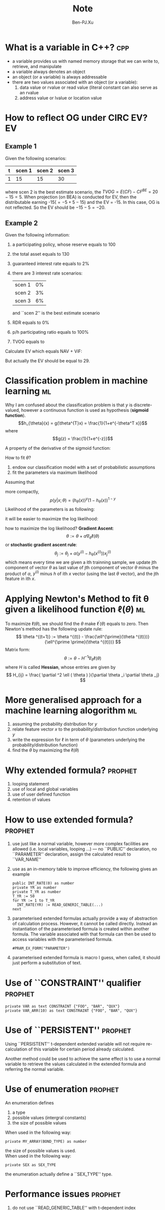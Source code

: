 #+TITLE: Note
#+AUTHOR: Ben-PJ.Xu
#+OPTIONS: ^:nil
#+TAGS: cpp EV ml prophet IFRS git
* What is a variable in C++?						:cpp:
  - a variable provides us with named memory storage
    that we can write to, retrieve, and manipulate
  - a variable always denotes an object
  - an object (or a variable) is always addressable
  - there are two values associated with an object
    (or a variable):
    1. data value or rvalue or read value (literal
       constant can also serve as an rvalue
    2. address value or lvalue or location value

* How to reflect OG under CIRC EV?					 :EV:
** Example 1
   Given the following scenarios:
   |---+--------+--------+--------|
   | t | scen 1 | scen 2 | scen 3 |
   |---+--------+--------+--------|
   | 1 |     15 |     15 |     30 |
   |---+--------+--------+--------|
   where scen 2 is the best estimate scenario, the $TVOG = E(CF)-CF^{BE} = 20 - 15 = 5$.
   When projection (on BEA) is conducted for EV, then the distributable earning
   -15($=-5+5-15$) and the EV = -15. In this case, OG is not reflected. So the EV
   should be $-15 - 5 = -20$.
** Example 2
   Given the following information:
   1. a participating policy, whose reserve equals to 100
   2. the total asset equals to 130
   3. guaranteed interest rate equals to 2%
   4. there are 3 interest rate scenarios:
      |--------+----|
      | scen 1 | 0% |
      | scen 2 | 3% |
      | scen 3 | 6% |
      |--------+----|
      and ``scen 2'' is the best estimate scenario
   5. RDR equals to 0%
   6. p/h participating ratio equals to 100%
   7. TVOG equals to
      \begin{eqnarray*}
        \mathrm{TVOG} & = & E(\mathrm{CF}) - \mathrm{CF^{BE}} \\
                      & = & \frac{1}{3} \times (103+103+106) - 103 \\
                      & = & 1
      \end{eqnarray*}
   
   Calculate EV which equals NAV + ViF:
   \begin{eqnarray*}
     \mathrm{NAV} & = & 130 - 100 - 1 = 29 \\
     \mathrm{ViF} & = & \mathrm{CF} + \mathrm{NII} - \Delta \mathrm{RES} \\
                  & = & -103 + 3 - (-101) \\
                  & = & 1
   \end{eqnarray*}
   But actually the EV should be equal to 29.

* Classification problem in machine learning				 :ml:
  Why I am confused about the classification problem is
  that $y$ is discrete-valued, however a continuous function
  is used as hypothesis (*sigmoid function*).
  $$h_{\theta}(x) = g(\theta^{T}x) = \frac{1}{1+e^{-\theta^T x}}$$
  where
  $$g(z) = \frac{1}{1+e^{-z}}$$
  
  A property of the derivative of the sigmoid function:
  \begin{eqnarray*}
    g^{\prime}(z) & = & \frac{d}{dz} \frac{1}{1+e^{-z}} \\
             & = & \frac{1}{(1+e^{-z})^2} (e^{-z}) \\
             & = & \frac{1}{(1+e^{-z})} \cdot \left( 1 - \frac{1}{(1+e^{-z})} \right) \\
             & = & g(z) \left( 1 - g(z) \right)
  \end{eqnarray*}

  How to fit $\theta$?
  1. endow our classification model with a set of probabilistic assumptions
  2. fit the parameters via maximum likelihood
  
  Assuming that
  \begin{eqnarray*}
    P(y=1 |x;\theta) & = & h_{\theta}(x) \\
    P(y=0 |x;\theta) & = & 1 - h_{\theta}(x)
  \end{eqnarray*}
  more compactly,
  $$ p(y|x;\theta) = (h_{\theta}(x))^y(1-h_{\theta}(x))^{1-y} $$
  Likelihood of the parameters is as following:
  \begin{eqnarray*}
    L(\theta) & = & p(\vec{y}|X;\theta) \\
              & = & \prod _{i=1}^{m} p(y^{(i)} | x^{(i)}; \theta ) \\
              & = & \prod _{i=1}^{m} (h_{\theta}(x^{(i)}))^{y^{(i)}} (1 - h_{\theta}(x^{(i)}))^{1-y^{(i)}}
  \end{eqnarray*}
  it will be easier to maximize the log likelihood:
  \begin{eqnarray*}
    \ell (\theta) & = & \log L(\theta) \\
                  & = & \sum _{i=1}^m y^{(i)} \log h(x^{(i)}) + (1-y^{(i)}) \log(1-h(x^{(i)}))
  \end{eqnarray*}
  how to maximize the log likelihood? *Gradient Ascent*:
  $$ \theta := \theta + \alpha \nabla _{\theta} \ell (\theta) $$
  or *stochastic gradient ascent rule*:
  $$ \theta_j := \theta_j + \alpha (y^{(i)} - h_{\theta}(x^{(i)})) x_j^{(i)} $$
  which means every time we are given a ith trainning sample, we update jth
  component of vector $\theta$ as last value of jth component of vector $\theta$
  minus the product of $\alpha$, $y^{(i)}$ minus $h$ of ith $x$ vector (using the
  last $\theta$ vector), and the jth feature in ith $x$.

* Applying Newton's Method to fit \theta given a likelihood function $\ell(\theta)$ :ml:
  To maximize $\ell(\theta)$, we should find the $\theta$ make $\ell ^{\prime}(\theta)$
  equals to zero. Then Newton's method has the following update rule:
  $$ \theta ^{(t+1)} := \theta ^{(t)} - \frac{\ell^{\prime}(\theta ^{(t)})}{\ell^{\prime \prime}(\theta ^{(t)})} $$
  Matrix form:
  $$ \theta := \theta - H^{-1} \nabla _{\theta} \ell (\theta) $$
  where $H$ is called *Hessian*, whose entries are given by
  $$ H_{ij} = \frac{ \partial ^2 \ell ( \theta ) }{\partial \theta _i \partial \theta _j} $$
  
* More generalised approach for a machine learning alogorithm		 :ml:
  1. assuming the probability distribution for $y$
  2. relate feature vector $x$ to the probability/distribution function underlying $y$
  3. write the expression for $\ell$ in term of $\theta$ (parameters underlying the probability/distribution function)
  4. find the $\theta$ by maximizing the $\ell (\theta)$
* Why extended formula?						    :prophet:
  1. looping statement
  2. use of local and global variables
  3. use of user defined function
  4. retention of values

* How to use extended formula?					    :prophet:
  1. use just like a normal variable, however more complex facilities
     are allowed (i.e. local variables, looping \ldots) --- no ``PUBLIC''
     declaration, no ``PARAMETER'' declaration, assign the calculated result to
     ``VAR_NAME''
  2. use as an in-memory table to improve efficiency, the following
     gives an example
     #+BEGIN_SRC
       public INT_RATE(0) as number
       private YR as number
       private T_YR as number
       T_YR := 50
       for YR := 1 to T_YR
         INT_RATE(YR) := READ_GENERIC_TABLE(...)
       next
     #+END_SRC
  3. parameterised extended formulas actually provide a way of 
     abstraction of calculation process. However, it cannot be
     called directly. Instead an instantiation of the parameterised
     formula is created within another formula. The variable associated
     with that formula can then be used to access variables with the
     parameterised formula.
     #+BEGIN_SRC
       #PRAM_EX_FORM("PARAMETER")
     #+END_SRC
  4. parameterised extended formula is macro I guess, when called, it
     should just perform a substitution of text.
* Use of ``CONSTRAINT'' qualifier				    :prophet:
  #+BEGIN_SRC
    private VAR as text CONSTRAINT {"FOO", "BAR", "QUX"}
    private VAR_ARR(10) as text CONSTRAINT {"FOO", "BAR", "QUX"}
  #+END_SRC
* Use of ``PERSISTENT''						    :prophet:
  Using ``PERSISTENT'' t-dependent extended variable will not
  require re-calculation of this variable for certain period
  already calculated.

  Another method could be used to achieve the same effect is to
  use a normal variable to retrieve the values calculated in the
  extended formula and referring the normal variable.
* Use of enumeration						    :prophet:
  An enumeration defines
  1. a type
  2. possible values (intergral constants)
  3. the size of possible values
  When used in the following way:
  #+BEGIN_SRC
    private MY_ARRAY(BOND_TYPE) as number
  #+END_SRC
  the size of possible values is used.\\
  When used in the following way:
  #+BEGIN_SRC
    private SEX as SEX_TYPE
  #+END_SRC
  the enumeration actually define a ``SEX_TYPE'' type.
* Performance issues 						    :prophet:
  1. do not use ``READ_GENERIC_TABLE'' with t-dependent index
  2. do not use function ``exp'' or ``^''
* Tips on Prophet						    :prophet:
  1. distinguish between input variable and core variable
  2. see which definition is actually used
  3. see which indicators are attached with the product
  4. when run an accumulation, previously produced results will
     also be included
  5. the scope of variable shown when using result diagram view
     (standard output, AA00, \ldots)
  6. ``VAR_NAME'' in Prophet is just as macro
  7. it seems there is no way to access the variable indirectly
  8. rebasing loop should be outside calculation loop, this means
     do rebasing first, then do calculation loop
  9. string variable could not be used as an intermediate variable
     in calculation loop --- use an extended formula, assign the
     string variable to a scope of this extended formula
  10. when referring the scope of a t-dependent extended formula,
      it should be written as ``EX_FORM(t).FIELD''
* Building a model in Prophet from scratch			    :prophet:
** must have a t-dependent variable
** mandatory varible
   - PROJ_TERM_Y
   - DUR_M (this variable should be not dependent on t)
* Combining rebasing loops with calculation loops		    :prophet:
  Rebasing loops should be within each calculation loops, 
  I guess C code would be like below:
  #+BEGIN_SRC c
    int DUR_M;
    int PROJ_TERM_Y;
    int NUM_CLCLOOPS;
    int NEW_REBASE_M(int REBASE_MTH);
    for (int CALC_LOOP=1; CALC_LOOP<=NUM_CLCLOOPS; CALC_LOOP++) {
        for (int REBASE_MTH=DUR_M; REBASE_MTH!=PROJ_TERM_Y*12; NEW_REBASE_M(REBASE_MTH)) {
            // calculating variables
        }
    }
  #+END_SRC
  Each calculation loop would stand for each projection on a certain assumption,
  however, each run I think should only contain one main assumption. So why
  are calculation loops needed? --- ``projection(s) in projection'' problem. The
  former ``projection(s)'' may refer to the required projection(s) to calculate
  reserves on various assumption(s) different from the experience assumption, which
  is the assumption on which the latter projection is performed.

  Each rebasing loop in a certain calculation loop would be used to calculate a
  certain reserve (depending on the calculation loop) for a future period (indicated
  by the ``REBASE_MTH'' variable in the rebasing loop). So when the experience
  assumption is used in a certain calculation loop, rebasing loops are not required.
  Because no reserve on a different assumption is needed.

  The following is my model design:
  For each run, the following items should be specified:
  - main assumption
  - a loop info table which indicates the reserves need to be calculated and
    the rebasing setting

  The first calculation loop is always reserved for the main assumption, used to
  project the experience status variables (account value, number of in-force 
  policies ...). The rebasing setting for the first calculation loop would
  always be set as ``NA'' which indicate no rebasing loops are needed.

  Then, each calculation loop is iterated and with the related rebasing setting
  reserves on different assumption are projected.

  Finally, if the experience cash flows are still needed, one more projection
  on the experience are needed produce the required cash flows. (This is flaw
  in this design, because the experienc projection is performed twice.)
* Git basics								:git:
  status:
  - untracked
  - staged
  - commited
* Gray's talk on Prophet					    :prophet:
  - code and table
  - factor out commonalities (parameterised modelling) by code,
    differences as parameters in table
  - benefit array
  - decompostion of t-dependent benefit
  - introduce assumption band, assign band to product or channel ...,
    assign assumption to band
  - `PPP_BAND''? Readability?
  - parameterisation of table names
  - column vector stands for vector of policies of various status;
    row vector stands for probabilities of insured evenets;
    matrix stands for sum assured payable conditional on status and insured
    events;
    matrix stands for transition matrix
  - calculate each possible TAR choices? By an array variable
  - product level dimension, override the dimension defined at
    workspace level
  - ``LIMIT_C_LPS'' variable?
